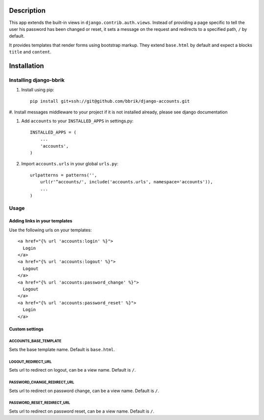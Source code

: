 ===========
Description
===========

This app extends the built-in views in ``django.contrib.auth.views``.
Instead of providing a page specific to tell the user his password has been changed
or reset, it sets a message on the request and redirects to a specified path,
``/`` by default.

It provides templates that render forms using bootstrap markup.
They extend ``base.html`` by default and expect a blocks ``title`` and ``content``.


============
Installation
============

Installing django-bbrik
~~~~~~~~~~~~~~~~~~~~~~~

#. Install using pip::

    pip install git+ssh://git@github.com/bbrik/django-accounts.git

#. Install messages middleware to your project if it is not installed already,
please see django documentation

#. Add ``accounts`` to your ``INSTALLED_APPS`` in settings.py::

    INSTALLED_APPS = (
        ...
        'accounts',
    )

#. Import ``accounts.urls`` in your global ``urls.py``::

    urlpatterns = patterns('',
        url(r'^accounts/', include('accounts.urls', namespace='accounts')),
        ...
    )


Usage
~~~~~

Adding links in your templates
******************************

Use the following urls on your templates::

    <a href="{% url 'accounts:login' %}">
      Login
    </a>
    <a href="{% url 'accounts:logout' %}">
      Logout
    </a>
    <a href="{% url 'accounts:password_change' %}">
      Logout
    </a>
    <a href="{% url 'accounts:password_reset' %}">
      Login
    </a>


Custom settings
***************

ACCOUNTS_BASE_TEMPLATE
++++++++++++++++++++++

Sets the base template name. Default is ``base.html``.

LOGOUT_REDIRECT_URL
+++++++++++++++++++

Sets url to redirect on logout, can be a view name. Default is ``/``.

PASSWORD_CHANGE_REDIRECT_URL
++++++++++++++++++++++++++++

Sets url to redirect on password change, can be a view name. Default is ``/``.

PASSWORD_RESET_REDIRECT_URL
+++++++++++++++++++++++++++

Sets url to redirect on password reset, can be a view name. Default is ``/``.
